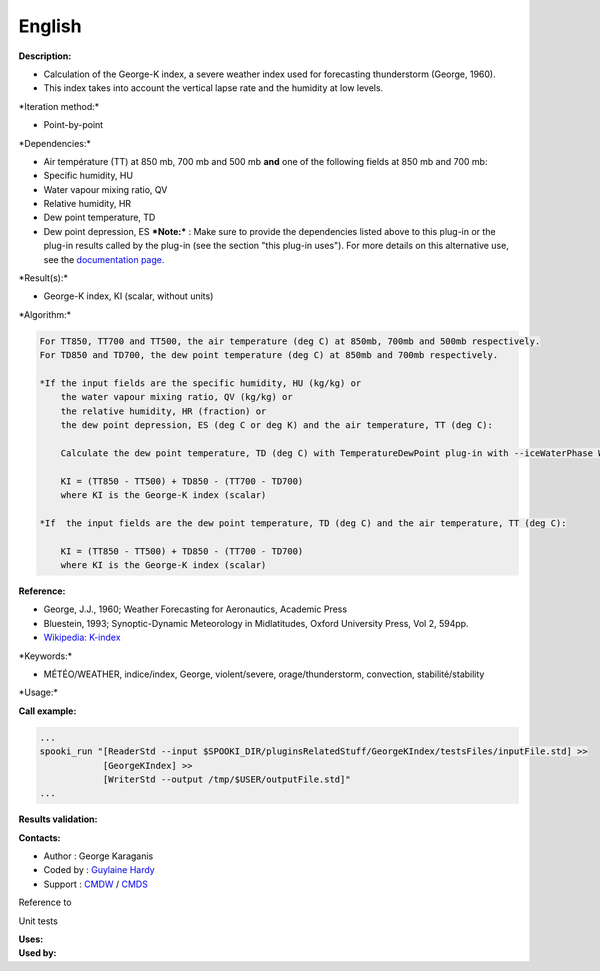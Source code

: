 English
-------

**Description:**

-  Calculation of the George-K index, a severe weather index used for
   forecasting thunderstorm (George, 1960).
-  This index takes into account the vertical lapse rate and the
   humidity at low levels.

\*Iteration method:\*

-  Point-by-point

\*Dependencies:\*

-  Air température (TT) at 850 mb, 700 mb and 500 mb
   **and** one of the following fields at 850 mb and 700 mb:
-  Specific humidity, HU
-  Water vapour mixing ratio, QV
-  Relative humidity, HR
-  Dew point temperature, TD
-  Dew point depression, ES
   ***Note:*** : Make sure to provide the dependencies listed above to
   this plug-in or the plug-in results
   called by the plug-in (see the section "this plug-in uses"). For more
   details on this alternative use,
   see the `documentation
   page. <https://wiki.cmc.ec.gc.ca/wiki/Spooki/Documentation/Description_g%C3%A9n%C3%A9rale_du_syst%C3%A8me#RefDependances>`__

\*Result(s):\*

-  George-K index, KI (scalar, without units)

\*Algorithm:\*

.. code:: example

    For TT850, TT700 and TT500, the air temperature (deg C) at 850mb, 700mb and 500mb respectively.
    For TD850 and TD700, the dew point temperature (deg C) at 850mb and 700mb respectively.

    *If the input fields are the specific humidity, HU (kg/kg) or
        the water vapour mixing ratio, QV (kg/kg) or
        the relative humidity, HR (fraction) or
        the dew point depression, ES (deg C or deg K) and the air temperature, TT (deg C):

        Calculate the dew point temperature, TD (deg C) with TemperatureDewPoint plug-in with --iceWaterPhase WATER.

        KI = (TT850 - TT500) + TD850 - (TT700 - TD700)
        where KI is the George-K index (scalar)

    *If  the input fields are the dew point temperature, TD (deg C) and the air temperature, TT (deg C):

        KI = (TT850 - TT500) + TD850 - (TT700 - TD700)
        where KI is the George-K index (scalar)

**Reference:**

-  George, J.J., 1960; Weather Forecasting for Aeronautics, Academic
   Press
-  Bluestein, 1993; Synoptic-Dynamic Meteorology in Midlatitudes, Oxford
   University Press, Vol 2, 594pp.
-  `Wikipedia:
   K-index <http://en.wikipedia.org/wiki/K-index_(meteorology)>`__

\*Keywords:\*

-  MÉTÉO/WEATHER, indice/index, George, violent/severe,
   orage/thunderstorm, convection, stabilité/stability

\*Usage:\*

**Call example:**

.. code:: example

    ...
    spooki_run "[ReaderStd --input $SPOOKI_DIR/pluginsRelatedStuff/GeorgeKIndex/testsFiles/inputFile.std] >>
                [GeorgeKIndex] >>
                [WriterStd --output /tmp/$USER/outputFile.std]"
    ...

**Results validation:**

**Contacts:**

-  Author : George Karaganis
-  Coded by : `Guylaine
   Hardy <https://wiki.cmc.ec.gc.ca/wiki/User:Hardyg>`__
-  Support : `CMDW <https://wiki.cmc.ec.gc.ca/wiki/CMDW>`__ /
   `CMDS <https://wiki.cmc.ec.gc.ca/wiki/CMDS>`__

Reference to

Unit tests

| **Uses:**
| **Used by:**

 
